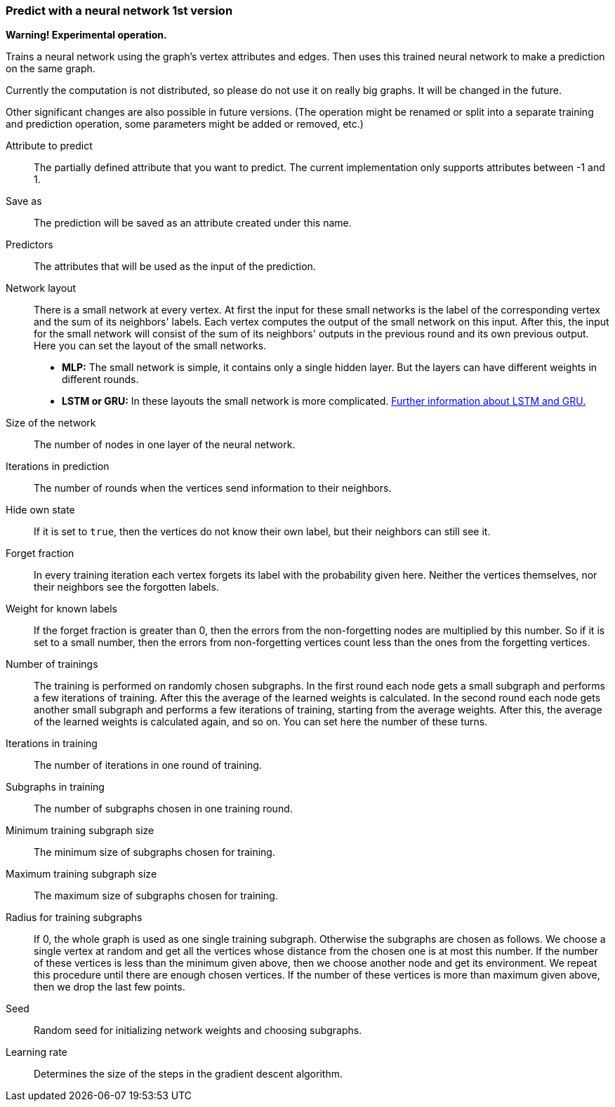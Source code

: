 ### Predict with a neural network 1st version

*Warning! Experimental operation.*

Trains a neural network using the graph's vertex attributes and edges. Then uses
this trained neural network to make a prediction on the same graph.

Currently the computation is not distributed, so please do not use it on really
big graphs. It will be changed in the future.

Other significant changes are also possible in future versions. (The operation
might be renamed or split into a separate training and prediction operation,
some parameters might be added or removed, etc.)

====
[[label]] Attribute to predict::
The partially defined attribute that you want to predict. The current
implementation only supports attributes between -1 and 1.

[[output]] Save as::
The prediction will be saved as an attribute created under this name.

[[features]] Predictors::
The attributes that will be used as the input of the prediction.

[[networklayout]] Network layout:: There is a small network at every vertex.
At first the input for these small networks is the label of the corresponding
vertex and the sum of its neighbors' labels. Each vertex computes the output of
the small network on this input. After this, the input for the small network will
consist of the sum of its neighbors' outputs in the previous round and its own
previous output. Here you can set the layout of the small networks.
+
  - **MLP:** The small network is simple, it contains only a single hidden layer.
  But the layers can have different weights in different rounds.
  - **LSTM or GRU:** In these layouts the small network is more complicated.
  http://colah.github.io/posts/2015-08-Understanding-LSTMs/[Further information
  about LSTM and GRU.]

[[networksize]] Size of the network::
The number of nodes in one layer of the neural network.

[[radius]] Iterations in prediction::
The number of rounds when the vertices send information to their neighbors.

[[hidestate]] Hide own state::
If it is set to `true`, then the vertices do not know their own label, but their neighbors
can still see it.

[[forgetfraction]] Forget fraction::
In every training iteration each vertex forgets its label with the probability
given here. Neither the vertices themselves, nor their neighbors see the forgotten
labels.

[[knownlabelweight]] Weight for known labels::
If the forget fraction is greater than 0, then the errors from the non-forgetting
nodes are multiplied by this number. So if it is set to a small number, then the
errors from non-forgetting vertices count less than the ones from the forgetting
vertices.

[[numberoftrainings]] Number of trainings::
The training is performed on randomly chosen subgraphs. In the first round each
node gets a small subgraph and performs a few iterations of training. After this
the average of the learned weights is calculated. In the second round each node
gets another small subgraph and performs a few iterations of training, starting
from the average weights. After this, the average of the learned weights is
calculated again, and so on. You can set here the number of these turns.

[[iterationsintraining]] Iterations in training::
The number of iterations in one round of training.

[[subgraphsintraining]] Subgraphs in training::
The number of subgraphs chosen in one training round.

[[mintrainingvertices]] Minimum training subgraph size::
The minimum size of subgraphs chosen for training.

[[maxtrainingvertices]] Maximum training subgraph size::
The maximum size of subgraphs chosen for training.

[[trainingradius]] Radius for training subgraphs::
If 0, the whole graph is used as one single training subgraph. Otherwise
the subgraphs are chosen as follows. We choose a single vertex at random and get
all the vertices whose distance from the chosen one is at most this number.
If the number of these vertices is less than the minimum given above, then we choose
another node and get its environment. We repeat this procedure until there are
enough chosen vertices. If the number of these vertices is more than maximum
given above, then we drop the last few points.

[[seed]] Seed::
Random seed for initializing network weights and choosing subgraphs.

[[learningrate]] Learning rate::
Determines the size of the steps in the gradient descent algorithm.
====
